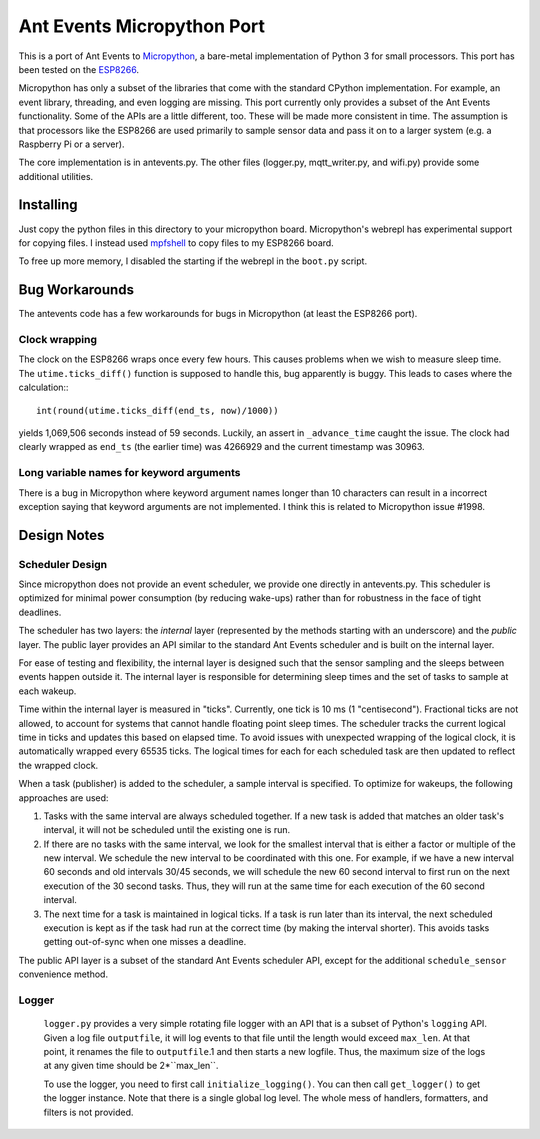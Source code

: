 ===========================
Ant Events Micropython Port
===========================

This is a port of Ant Events to Micropython_, a bare-metal implementation of
Python 3 for small processors. This port has been tested on the ESP8266_.

Micropython has only a subset of the libraries that come with the standard
CPython implementation. For example, an event library, threading, and even
logging are missing. This port currently only provides a subset of the
Ant Events functionality. Some of the APIs are a little different, too. These
will be made more consistent in time. The assumption is that processors like
the ESP8266 are used primarily to sample sensor data and pass it on to
a larger system (e.g. a Raspberry Pi or a server).

The core implementation is in antevents.py. The other files (logger.py,
mqtt_writer.py, and wifi.py) provide some additional utilities.

.. _Micropython: http://www.micropython.org
.. _ESP8266: https://en.wikipedia.org/wiki/ESP8266

Installing
==========
Just copy the python files in this directory to your micropython board.
Micropython's webrepl has experimental support for copying files. I
instead used mpfshell_ to copy files to my ESP8266 board.

To free up more memory, I disabled the starting if the webrepl in the
``boot.py`` script.

.. _mpfshell: https://github.com/wedlers/mpfshell

Bug Workarounds
===============
The antevents code has a few workarounds for bugs in Micropython (at least
the ESP8266 port).

Clock wrapping
--------------
The clock on the ESP8266 wraps once every few hours. This causes problems when
we wish to measure sleep time. The ``utime.ticks_diff()`` function is
supposed to handle this, bug apparently is buggy. This leads to cases where
the calculation:::

    int(round(utime.ticks_diff(end_ts, now)/1000))

yields 1,069,506 seconds instead of 59 seconds. Luckily, an assert in
``_advance_time`` caught the issue. The clock had clearly wrapped as
``end_ts`` (the earlier time) was 4266929 and the current timestamp was 30963.

Long variable names for keyword arguments
-----------------------------------------
There is a bug in Micropython where keyword argument names longer than 10
characters can result in a incorrect exception saying that keyword arguments
are not implemented. I think this is related to Micropython issue #1998.

Design Notes
=============

Scheduler Design
-----------------
Since micropython does not provide an event scheduler, we provide one directly
in antevents.py. This scheduler is optimized for minimal power consumption (by
reducing wake-ups) rather than for robustness in the face of tight deadlines.

The scheduler has two layers: the *internal* layer (represented by the methods
starting with an underscore) and the *public* layer. The public layer provides
an API similar to the standard Ant Events scheduler and is built on the internal
layer.

For ease of testing and flexibility, the internal layer is designed such that the
sensor sampling and the sleeps between events happen outside it. The internal
layer is responsible for determining sleep times and the set of tasks to
sample at each wakeup.

Time within the internal layer is measured in "ticks". Currently, one tick
is 10 ms (1 "centisecond").  Fractional ticks are
not allowed, to account for systems that cannot handle floating point sleep
times. The scheduler tracks the current logical time in ticks and updates
this based on elapsed time. To avoid issues with unexpected wrapping of the
logical clock, it is automatically wrapped every 65535 ticks. The logical
times for each for each scheduled task are then updated to reflect the wrapped
clock.

When a task (publisher) is added to the scheduler, a sample interval is
specified. To optimize for wakeups, the following approaches are used:

1. Tasks with the same interval are always scheduled together. If a new task is
   added that matches an older task's interval, it will not be scheduled until
   the existing one is run.
2. If there are no tasks with the same interval, we look for the smallest
   interval that is either a factor or multiple of the new interval. We
   schedule the new interval to be coordinated with this one. For example, if
   we have a new interval 60 seconds and old intervals 30/45 seconds, we will
   schedule the new 60 second interval to first run on the next execution
   of the 30 second tasks. Thus, they will run at the same time for each
   execution of the 60 second interval.
3. The next time for a task is maintained in logical ticks. If a task is run
   later than its interval, the next scheduled execution is kept as if the task
   had run at the correct time (by making the interval shorter). This avoids
   tasks getting out-of-sync when one misses a deadline.

The public API layer is a subset of the standard Ant Events scheduler API,
except for the additional ``schedule_sensor`` convenience method.
 
Logger
------
 ``logger.py`` provides a very simple rotating file logger with an API that
 is a subset of Python's ``logging`` API. Given a log file ``outputfile``,
 it will log events to that file until the length would exceed ``max_len``.
 At that point, it renames the file to ``outputfile``.1 and then starts
 a new logfile. Thus, the maximum size of the logs at any given time should
 be 2*``max_len``.

 To use the logger, you need to first call ``initialize_logging()``. You can
 then call ``get_logger()`` to get the logger instance. Note that there is a
 single global log level. The whole mess of handlers, formatters, and filters
 is not provided.
